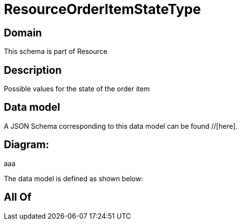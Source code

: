 = ResourceOrderItemStateType

[#domain]
== Domain

This schema is part of Resource

[#description]
== Description
Possible values for the state of the order item


[#data_model]
== Data model

A JSON Schema corresponding to this data model can be found //[here].

== Diagram:
aaa

The data model is defined as shown below:


[#all_of]
== All Of

